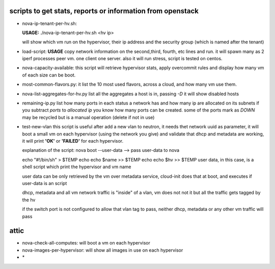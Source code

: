 scripts to get stats, reports or information from openstack
----------------------------------------------------------


- nova-ip-tenant-per-hv.sh:

  **USAGE:**
  ./nova-ip-tenant-per-hv.sh <hv ip>

  will show which vm run on the hypervisor, their ip address and the security group (which is named after the tenant)

- load-script:
  **USAGE**
  copy network information on the second,third, fourth, etc lines and run. it will spawn many as 2 iperf processes peer vm. one client one server.
  also it will run stress, script is tested on centos.

- nova-capacity-available:
  this script will retrieve hypervisor stats, apply overcommit rules and display how many vm of each size can be boot.

- most-common-flavors.py:
  it list the 10 most used flavors, across a cloud, and how many vm use them.

- nova-list-aggregates-for-hv.py
  list all the aggregates a host is in, passing `-D` it will show disabled hosts

- remaining-ip.py
  list how many ports in each status a network has and how many ip are allocated on its subnets
  if you subtract `ports` to `allocated ip` you know how many ports can be created. some of the ports mark as `DOWN` may be recycled but is a manual operation (delete if not in use)

- test-new-vlan
  this script is useful after add a new vlan to neutron, it needs thet network uuid as parameter, it will boot a small vm on each hypervisor (using the network you give) and validate that  dhcp and metadata are working, it will print **'OK'** or **'FAILED'** for each hypervisor.

  explanation of the script:
  nova boot --user-data -->  pass user-data to nova

  echo "#!/bin/sh" > $TEMP
  echo echo $name >> $TEMP
  echo echo $hv >> $TEMP
  user data, in this case, is a shell script which print the hypervisor and vm name

  user data can be only retrieved by the vm over metadata service, cloud-init does that at boot, and executes if user-data is an script

  dhcp, metadata and all vm network traffic is "inside" of a vlan, vm does not not it but all the traffic gets tagged by the hv

  if the switch port is not configured to allow that vlan tag to pass, neither dhcp, metadata or any other vm traffic will pass


attic
-----

- nova-check-all-computes:
  will boot a vm on each hypervisor

- nova-images-per-hypervisor:
  will show all images in use on each hypervisor

- \*
